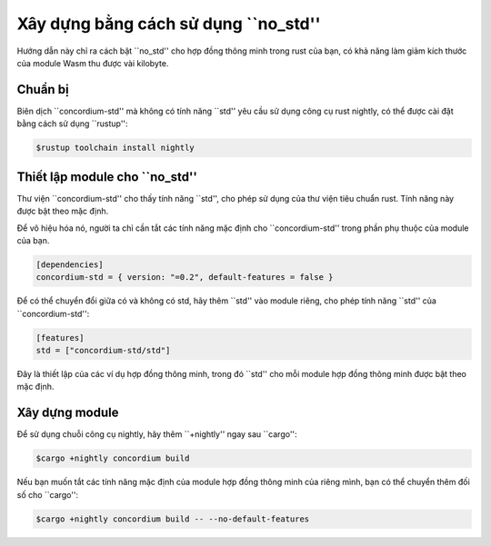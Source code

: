 .. _no-std:

======================
Xây dựng bằng cách sử dụng ``no_std''
======================

Hướng dẫn này chỉ ra cách bật ``no_std'' cho hợp đồng thông minh trong rust của bạn,
có khả năng làm giảm kích thước của module Wasm thu được vài kilobyte.

Chuẩn bị
===========

Biên dịch ``concordium-std'' mà không có tính năng ``std'' yêu cầu sử dụng công cụ rust nightly, 
có thể được cài đặt bằng cách sử dụng ``rustup'':

.. code-block:: console

   $rustup toolchain install nightly

Thiết lập module cho ``no_std''
===============================

Thư viện ``concordium-std'' cho thấy tính năng ``std'', cho phép sử dụng
của thư viện tiêu chuẩn rust.
Tính năng này được bật theo mặc định.

Để vô hiệu hóa nó, người ta chỉ cần tắt các tính năng mặc định cho
``concordium-std'' trong phần phụ thuộc của module của bạn.

.. code-block:: rust

   [dependencies]
   concordium-std = { version: "=0.2", default-features = false }

Để có thể chuyển đổi giữa có và không có std, hãy thêm ``std'' vào
module riêng, cho phép tính năng ``std'' của ``concordium-std'':

.. code-block:: rust

   [features]
   std = ["concordium-std/std"]

Đây là thiết lập của các ví dụ hợp đồng thông minh, trong đó ``std'' cho mỗi
module hợp đồng thông minh được bật theo mặc định.

Xây dựng module
================

Để sử dụng chuỗi công cụ nightly, hãy thêm ``+nightly'' ngay sau
``cargo'':

.. code-block:: console

   $cargo +nightly concordium build

Nếu bạn muốn tắt các tính năng mặc định của module hợp đồng thông minh của riêng mình,
bạn có thể chuyển thêm đối số cho ``cargo'':

.. code-block:: console

   $cargo +nightly concordium build -- --no-default-features